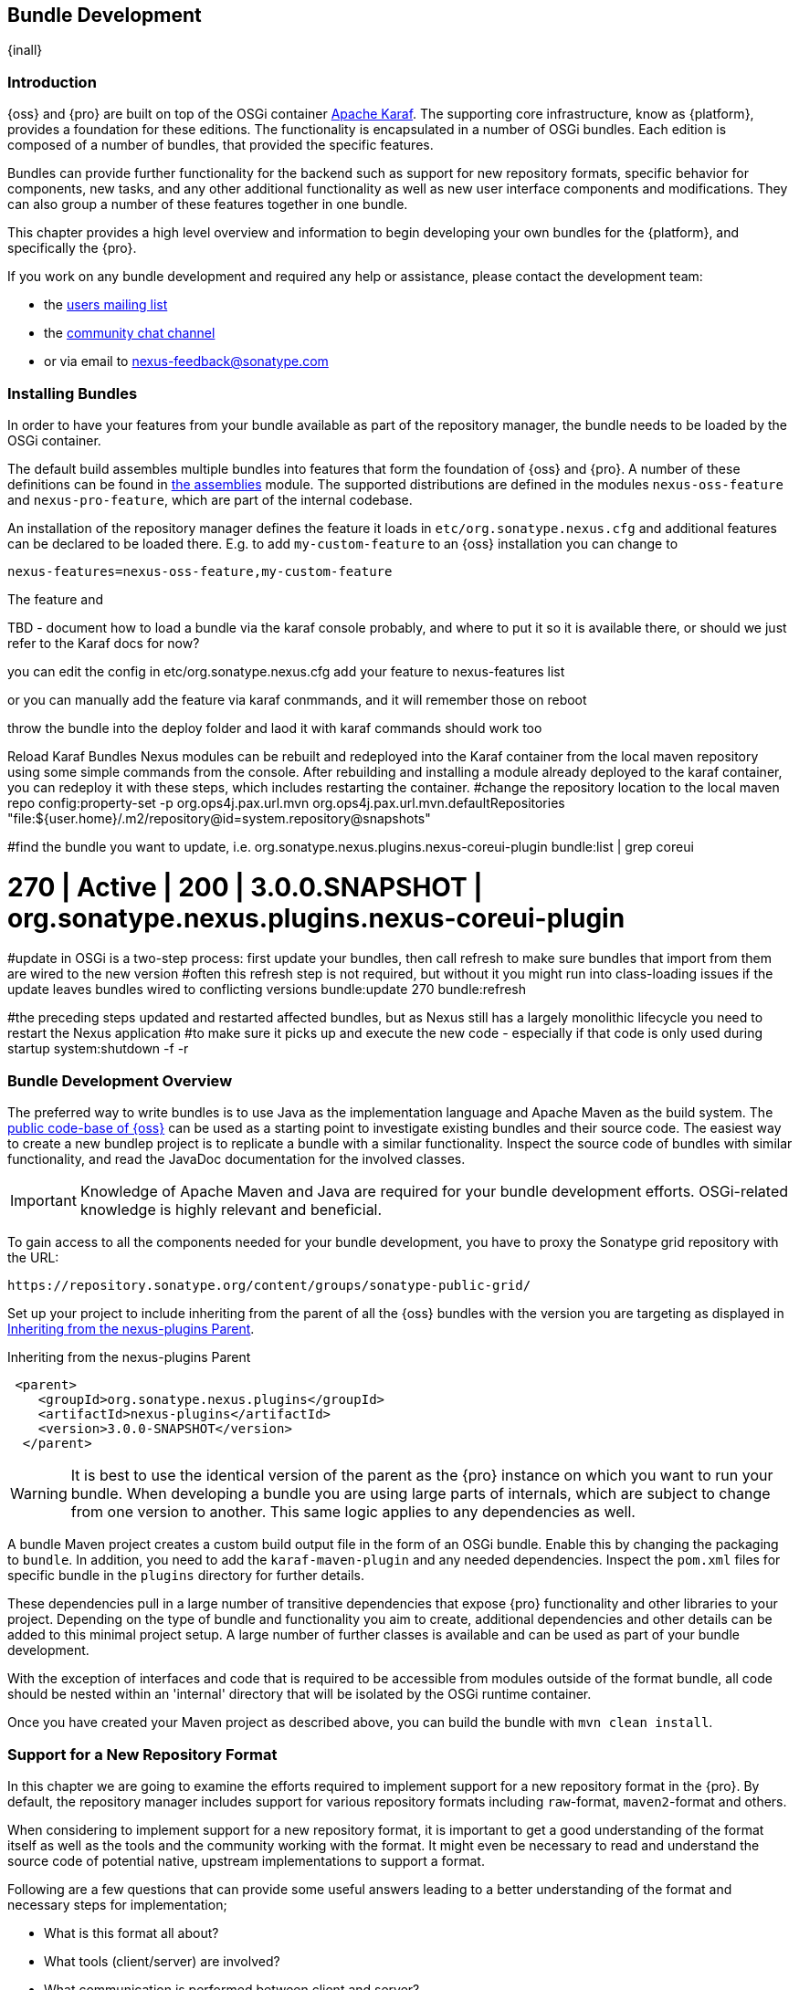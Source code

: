 [[bundle-development]]
==  Bundle Development

{inall}


[[bundle-development-introduction]]
=== Introduction

{oss} and {pro} are built on top of the OSGi container http://karaf.apache.org/[Apache Karaf]. The supporting core
infrastructure, know as {platform}, provides a foundation for these editions. The functionality is encapsulated in
a number of OSGi bundles. Each edition is composed of a number of bundles, that provided the specific features.

Bundles can provide further functionality for the backend such as support for new repository formats, specific
behavior for components, new tasks, and any other additional functionality as well as new user interface
components and modifications. They can also group a number of these features together in one bundle.

This chapter provides a high level overview and information to begin developing your own bundles for the
{platform}, and specifically the {pro}.

If you work on any bundle development and required any help or assistance, please contact the development team:

* the https://groups.google.com/a/glists.sonatype.com/forum/?hl=en#!forum/nexus-users[users mailing list]
* the https://links.sonatype.com/products/nexus/community-chat[community chat channel]
* or via email to nexus-feedback@sonatype.com



[[bundle-development-installing]]
=== Installing Bundles

In order to have your features from your bundle available as part of the repository manager, the bundle needs to
be loaded by the OSGi container.

The default build assembles multiple bundles into features that form the foundation of {oss} and {pro}. A number
of these definitions can be found in https://github.com/sonatype/nexus-public/tree/master/assemblies/[the
assemblies] module. The supported distributions are defined in the modules `nexus-oss-feature` and
`nexus-pro-feature`, which are part of the internal codebase. 

An installation of the repository manager defines the feature it loads in `etc/org.sonatype.nexus.cfg` and
additional features can be declared to be loaded there. E.g. to add `my-custom-feature` to an {oss} installation
you can change to

----
nexus-features=nexus-oss-feature,my-custom-feature
----

The feature and 

TBD - document how to load a bundle via the karaf console probably, and where to put it so it is available there,
or should we just refer to the Karaf docs for now?


you can edit the config in etc/org.sonatype.nexus.cfg add your feature to nexus-features list




or you can manually add the feature via karaf conmmands, and it will remember those on reboot







throw the bundle into the deploy folder and laod it with karaf commands should work too



Reload Karaf Bundles
Nexus modules can be rebuilt and redeployed into the Karaf container from the local maven repository using some simple commands from the console. After rebuilding and installing a module already deployed to the karaf container, you can redeploy it with these steps, which includes restarting the container.
#change the repository location to the local maven repo
config:property-set -p org.ops4j.pax.url.mvn org.ops4j.pax.url.mvn.defaultRepositories "file:${user.home}/.m2/repository@id=system.repository@snapshots"
 
#find the bundle you want to update, i.e. org.sonatype.nexus.plugins.nexus-coreui-plugin
bundle:list | grep coreui
 
# 270 | Active   | 200 | 3.0.0.SNAPSHOT    | org.sonatype.nexus.plugins.nexus-coreui-plugin
 
#update in OSGi is a two-step process: first update your bundles, then call refresh to make sure bundles that import from them are wired to the new version
#often this refresh step is not required, but without it you might run into class-loading issues if the update leaves bundles wired to conflicting versions
bundle:update 270
bundle:refresh
  
#the preceding steps updated and restarted affected bundles, but as Nexus still has a largely monolithic lifecycle you need to restart the Nexus application
#to make sure it picks up and execute the new code - especially if that code is only used during startup
system:shutdown -f -r


[[bundle-development-overview]]
=== Bundle Development Overview

The preferred way to write bundles is to use Java as the implementation language and Apache Maven as the build
system. The https://github.com/sonatype/nexus-public[public code-base of {oss}] can be used as a starting point to
investigate existing bundles and their source code. The easiest way to create a new bundlep project is to replicate
a bundle with a similar functionality. Inspect the source code of bundles with similar functionality, and read the
JavaDoc documentation for the involved classes.

IMPORTANT: Knowledge of Apache Maven and Java are required for your bundle development efforts. OSGi-related
knowledge is highly relevant and beneficial.

To gain access to all the components needed for your bundle development, you have to proxy the Sonatype grid
repository with the URL:

----
https://repository.sonatype.org/content/groups/sonatype-public-grid/
----

Set up your project to include inheriting from the parent of all the {oss} bundles with the version you are
targeting as displayed in <<fig-nexus-plugins-parent>>.

[[fig-nexus-plugins-parent]]
.Inheriting from the nexus-plugins Parent
----
 <parent>
    <groupId>org.sonatype.nexus.plugins</groupId>
    <artifactId>nexus-plugins</artifactId>
    <version>3.0.0-SNAPSHOT</version>
  </parent>
---- 

WARNING: It is best to use the identical version of the parent as the {pro} instance on which you want to run your
bundle. When developing a bundle you are using large parts of internals, which are subject to change from one
version to another. This same logic applies to any dependencies as well.

A bundle Maven project creates a custom build output file in the form of an OSGi bundle. Enable this by changing
the packaging to `bundle`. In addition, you need to add the `karaf-maven-plugin` and any needed dependencies.
Inspect the `pom.xml` files for specific bundle in the `plugins` directory for further details.

These dependencies pull in a large number of transitive dependencies that expose {pro} functionality and other
libraries to your project.  Depending on the type of bundle and functionality you aim to create, additional
dependencies and other details can be added to this minimal project setup.  A large number of further classes is
available and can be used as part of your bundle development.

With the exception of interfaces and code that is required to be accessible from modules outside of the format
bundle, all code should be nested within an 'internal' directory that will be isolated by the OSGi runtime
container.

Once you have created your Maven project as described above, you can build the bundle with `mvn clean install`.

[[repo-format]]
=== Support for a New Repository Format

In this chapter we are going to examine the efforts required to implement support for a new repository format in
the {pro}. By default, the repository manager includes support for various repository formats including
`raw`-format, `maven2`-format and others.

When considering to implement support for a new repository format, it is important to get a good understanding of
the format itself as well as the tools and the community working with the format. It might even be necessary to
read and understand the source code of potential native, upstream implementations to support a format.

Following are a few questions that can provide some useful answers leading to a better understanding of the format
and necessary steps for implementation;

* What is this format all about?
* What tools (client/server) are involved?
* What communication is performed between client and server?
* Do any protocols or specifications exist?
* What authentication method needs to be supported by the repository manager?
* How can the repository manager authenticate against a proxied remote server?
* How does the concepts of components and assets used in {pro} map to the format?
* What is the best way to map the component identifier of name, version and group to the format?
* What format specific attributes should stored on components and  assets?
* Is it necessary to rewrite proxied metadata? E.g. proxied metadata contains absolute urls to proxied server that
we have to rewrite to point to repository manager.
* Are there any special features that should be considered?

To provide sufficient support for users, a new repository format needs to include a number of features:

- proxying components from remote repositories
- storing and managing components in a hosted repository
- exposing multiple repositories to users as a single repository group
- format-specific search criteria and the related search functionality

Depending on the specific of the repository format being implemented a number of other features have to be
provided or can optionally provide additional value to the user:

- any required tasks for maintenance of the repositories and their content
- client side tools to allow the standard tools to interact with the repositories on the repository manager
- custom features to display information about the repositories or their content in the user interface

The implementation of all these features for the `raw`-format can be found in the module
`plugins/nexus-repository-raw`. The `raw` format is a good example codebase to expose as it present the most
simplistic repository format.

The Maven repositry format as used by Apache Maven and many other tools is implemented in the
`plugins/nexus-repository-maven` module. It can serve as another, slightly more complex, example. Examining the
code base can be especially useful, if you know the Maven repository format.

==== Repository Types and Repository Recipe

For each repository format there should be 3 types: proxy, hosted and group. Generally start
with the proxy implementation as that informs exactly how a client interacts with the remote system we are
proxying.

Repository Recipe

Each Repository Type has a corresponding Recipe implementation. This is how the system configures the 'view' of a
Repository. It configures the facets that decorate the implementation, and matches up routes with appropriate
handlers. Some handlers are required for all repositories (Security Handler for instance) while others need to be
crafted to deal with the particulars of a Repository format (i.e. RawContentHandler). Routes are defined for each
url a given format client can interact with, and handlers extract any parameterization from the requests to
satisfy them appropriately. The Context class provides helpers for getting at details of the requests
(i.e. insisting that required parameters are present).

Facets

These decorate the Repository and provide additional functionality (i.e. RawProxyFacet). Attached facets can be
accessed through 'repository.getFacet(clazz)' calls, which will throw exceptions if the requested facet is not
configured.

Security

Each format plugin should extend RepositoryFormatSecurityConfigurationResource to provide security
configuration. Usually there's no need to do more than @Named this implementation, but it could be used to
enhance/change the plugin security rules as necessary.

Data Storage

The overall package is described as a Component, which is essentially just common metadata (name, version, etc)
and a parent for Assets. An Asset represents binary content of any type, usually a jar/zip and perhaps additional
files associated with the package (i.e. pom.xml for maven). Some metadata is automatically collected for Assets,
like checksums, while each format can also contribute its own specific metadata. This should be attached to the
Asset attributes in a Map named after the format, i.e. attributes.gem. Note that an asset should always have a
sha1 checksum, but certain formats may require other types of checksum and should extend the
Asset.attributes.checksum map as required to store these.

UI

UI bits required are fairly boilerplate and can generally be cut&pasted from existing content, along with
approriate naming updates. We do not yet have a mechanism for cleanly incorporating plugin UI content, so this
should be implemented in:
nexus-internal/plugins/nexus-coreui-plugin/src/main/resources/static/rapture/NX/coreui/view/repository/recipe. These
merely compose configuration for specific facets, which should be implemented in:
nexus-internal/plugins/nexus-coreui-plugin/src/main/resources/static/rapture/NX/coreui/view/repository/facet If a
given format requires any additional specific configuration, add a new facet configuration screen with the
required fields. They should all be mapped to the key/value map (called attributes) of the repository. i.e. for
the gems plugin, any gem specific configuration (if there is any?) would be mapped to
attributes.gem.fooConfigProperty. New format configurations need to be registered in the 'views' configuration of:
nexus-internal/plugins/nexus-coreui-plugin/src/main/resources/static/rapture/NX/coreui/controller/Repositories.js


==== Proxy Repository

TBD

==== Hosted Repository

TBD

==== Repository Group

TBD

==== Search Criteria and Indexes

TBD

==== Client Tools

TBD - separate section, example like bower resolver


====  User Interface Extensions

TBD - another separate section probably


==== Tasks

TBD - probably best to have a separate task only example chapter and link to it



=== Contributing Bundles

Ideally any new bundles created, yields significant benefits for the overall community of users. Sonatype encourages
contriubtion of such bundles to the upstream repository and is offering support and help for such efforts.

The minimum steps for such contributions are:

* Sign and submit a http://www.sonatype.org/SonatypeCLA.pdf[contributor license agreement] to Sonatype
* Create a pull request with the relevant changes to the https://github.com/sonatype/nexus-public[nexus-public
  repository]

In further collaboration we will decide upon next steps on a case-by-case basis and work with you to

* Create sufficient tests
* Provide access to upstream repositories
* Facilitate other infrastructure such as CI server builds
* Help you with verification and testing
* Work with you on user documentation and outreach
* Expose your work to the user community
* And many others.




